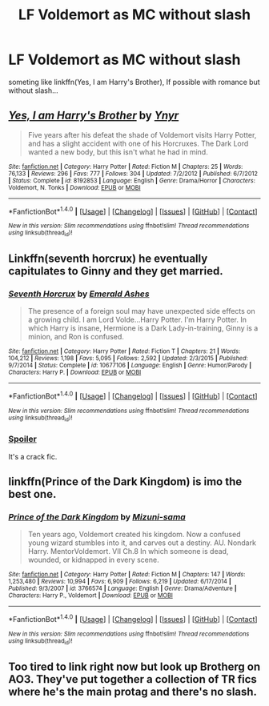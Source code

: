 #+TITLE: LF Voldemort as MC without slash

* LF Voldemort as MC without slash
:PROPERTIES:
:Author: ElDaniWar
:Score: 12
:DateUnix: 1502554963.0
:DateShort: 2017-Aug-12
:FlairText: Request
:END:
someting like linkffn(Yes, I am Harry's Brother), If possible with romance but without slash...


** [[http://www.fanfiction.net/s/8192853/1/][*/Yes, I am Harry's Brother/*]] by [[https://www.fanfiction.net/u/2409341/Ynyr][/Ynyr/]]

#+begin_quote
  Five years after his defeat the shade of Voldemort visits Harry Potter, and has a slight accident with one of his Horcruxes. The Dark Lord wanted a new body, but this isn't what he had in mind.
#+end_quote

^{/Site/: [[http://www.fanfiction.net/][fanfiction.net]] *|* /Category/: Harry Potter *|* /Rated/: Fiction M *|* /Chapters/: 25 *|* /Words/: 76,133 *|* /Reviews/: 296 *|* /Favs/: 777 *|* /Follows/: 304 *|* /Updated/: 7/2/2012 *|* /Published/: 6/7/2012 *|* /Status/: Complete *|* /id/: 8192853 *|* /Language/: English *|* /Genre/: Drama/Horror *|* /Characters/: Voldemort, N. Tonks *|* /Download/: [[http://www.ff2ebook.com/old/ffn-bot/index.php?id=8192853&source=ff&filetype=epub][EPUB]] or [[http://www.ff2ebook.com/old/ffn-bot/index.php?id=8192853&source=ff&filetype=mobi][MOBI]]}

--------------

*FanfictionBot*^{1.4.0} *|* [[[https://github.com/tusing/reddit-ffn-bot/wiki/Usage][Usage]]] | [[[https://github.com/tusing/reddit-ffn-bot/wiki/Changelog][Changelog]]] | [[[https://github.com/tusing/reddit-ffn-bot/issues/][Issues]]] | [[[https://github.com/tusing/reddit-ffn-bot/][GitHub]]] | [[[https://www.reddit.com/message/compose?to=tusing][Contact]]]

^{/New in this version: Slim recommendations using/ ffnbot!slim! /Thread recommendations using/ linksub(thread_id)!}
:PROPERTIES:
:Author: FanfictionBot
:Score: 8
:DateUnix: 1502554973.0
:DateShort: 2017-Aug-12
:END:


** Linkffn(seventh horcrux) he eventually capitulates to Ginny and they get married.
:PROPERTIES:
:Score: 3
:DateUnix: 1502558077.0
:DateShort: 2017-Aug-12
:END:

*** [[http://www.fanfiction.net/s/10677106/1/][*/Seventh Horcrux/*]] by [[https://www.fanfiction.net/u/4112736/Emerald-Ashes][/Emerald Ashes/]]

#+begin_quote
  The presence of a foreign soul may have unexpected side effects on a growing child. I am Lord Volde...Harry Potter. I'm Harry Potter. In which Harry is insane, Hermione is a Dark Lady-in-training, Ginny is a minion, and Ron is confused.
#+end_quote

^{/Site/: [[http://www.fanfiction.net/][fanfiction.net]] *|* /Category/: Harry Potter *|* /Rated/: Fiction T *|* /Chapters/: 21 *|* /Words/: 104,212 *|* /Reviews/: 1,198 *|* /Favs/: 5,095 *|* /Follows/: 2,592 *|* /Updated/: 2/3/2015 *|* /Published/: 9/7/2014 *|* /Status/: Complete *|* /id/: 10677106 *|* /Language/: English *|* /Genre/: Humor/Parody *|* /Characters/: Harry P. *|* /Download/: [[http://www.ff2ebook.com/old/ffn-bot/index.php?id=10677106&source=ff&filetype=epub][EPUB]] or [[http://www.ff2ebook.com/old/ffn-bot/index.php?id=10677106&source=ff&filetype=mobi][MOBI]]}

--------------

*FanfictionBot*^{1.4.0} *|* [[[https://github.com/tusing/reddit-ffn-bot/wiki/Usage][Usage]]] | [[[https://github.com/tusing/reddit-ffn-bot/wiki/Changelog][Changelog]]] | [[[https://github.com/tusing/reddit-ffn-bot/issues/][Issues]]] | [[[https://github.com/tusing/reddit-ffn-bot/][GitHub]]] | [[[https://www.reddit.com/message/compose?to=tusing][Contact]]]

^{/New in this version: Slim recommendations using/ ffnbot!slim! /Thread recommendations using/ linksub(thread_id)!}
:PROPERTIES:
:Author: FanfictionBot
:Score: 1
:DateUnix: 1502558089.0
:DateShort: 2017-Aug-12
:END:


*** [[/s][Spoiler]]

It's a crack fic.
:PROPERTIES:
:Author: DearDeathDay
:Score: 1
:DateUnix: 1502569490.0
:DateShort: 2017-Aug-13
:END:


** linkffn(Prince of the Dark Kingdom) is imo the best one.
:PROPERTIES:
:Author: A2i9
:Score: 1
:DateUnix: 1502604398.0
:DateShort: 2017-Aug-13
:END:

*** [[http://www.fanfiction.net/s/3766574/1/][*/Prince of the Dark Kingdom/*]] by [[https://www.fanfiction.net/u/1355498/Mizuni-sama][/Mizuni-sama/]]

#+begin_quote
  Ten years ago, Voldemort created his kingdom. Now a confused young wizard stumbles into it, and carves out a destiny. AU. Nondark Harry. MentorVoldemort. VII Ch.8 In which someone is dead, wounded, or kidnapped in every scene.
#+end_quote

^{/Site/: [[http://www.fanfiction.net/][fanfiction.net]] *|* /Category/: Harry Potter *|* /Rated/: Fiction M *|* /Chapters/: 147 *|* /Words/: 1,253,480 *|* /Reviews/: 10,994 *|* /Favs/: 6,909 *|* /Follows/: 6,219 *|* /Updated/: 6/17/2014 *|* /Published/: 9/3/2007 *|* /id/: 3766574 *|* /Language/: English *|* /Genre/: Drama/Adventure *|* /Characters/: Harry P., Voldemort *|* /Download/: [[http://www.ff2ebook.com/old/ffn-bot/index.php?id=3766574&source=ff&filetype=epub][EPUB]] or [[http://www.ff2ebook.com/old/ffn-bot/index.php?id=3766574&source=ff&filetype=mobi][MOBI]]}

--------------

*FanfictionBot*^{1.4.0} *|* [[[https://github.com/tusing/reddit-ffn-bot/wiki/Usage][Usage]]] | [[[https://github.com/tusing/reddit-ffn-bot/wiki/Changelog][Changelog]]] | [[[https://github.com/tusing/reddit-ffn-bot/issues/][Issues]]] | [[[https://github.com/tusing/reddit-ffn-bot/][GitHub]]] | [[[https://www.reddit.com/message/compose?to=tusing][Contact]]]

^{/New in this version: Slim recommendations using/ ffnbot!slim! /Thread recommendations using/ linksub(thread_id)!}
:PROPERTIES:
:Author: FanfictionBot
:Score: 1
:DateUnix: 1502604424.0
:DateShort: 2017-Aug-13
:END:


** Too tired to link right now but look up Brotherg on AO3. They've put together a collection of TR fics where he's the main protag and there's no slash.
:PROPERTIES:
:Author: dotsncommas
:Score: 1
:DateUnix: 1502750300.0
:DateShort: 2017-Aug-15
:END:
